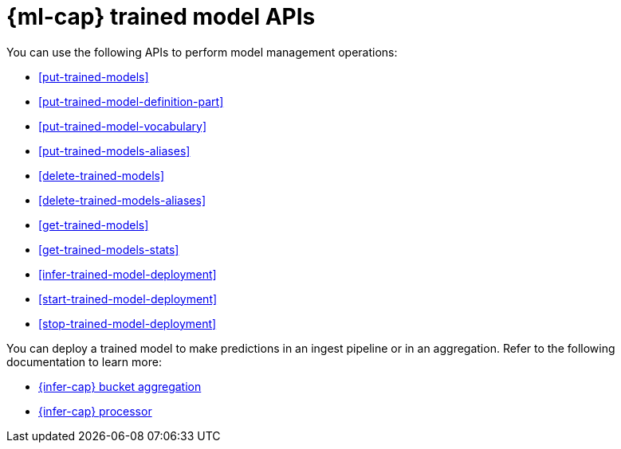 [role="xpack"]
[[ml-df-trained-models-apis]]
= {ml-cap} trained model APIs

You can use the following APIs to perform model management operations:

* <<put-trained-models>>
* <<put-trained-model-definition-part>>
* <<put-trained-model-vocabulary>>
* <<put-trained-models-aliases>>
* <<delete-trained-models>>
* <<delete-trained-models-aliases>>
* <<get-trained-models>>
* <<get-trained-models-stats>>
* <<infer-trained-model-deployment>>
* <<start-trained-model-deployment>>
* <<stop-trained-model-deployment>>

You can deploy a trained model to make predictions in an ingest pipeline or in
an aggregation. Refer to the following documentation to learn more:

* <<search-aggregations-pipeline-inference-bucket-aggregation,{infer-cap} bucket aggregation>>
* <<inference-processor,{infer-cap} processor>>
